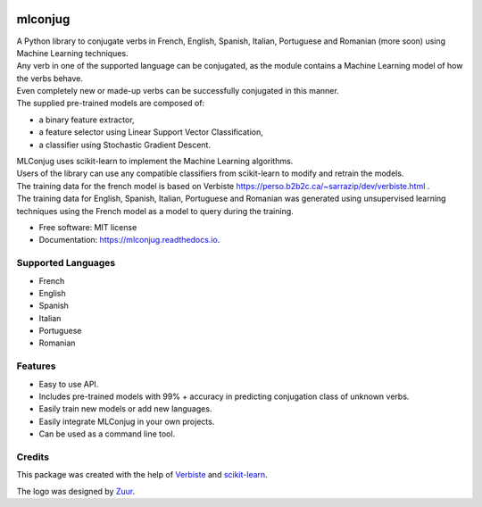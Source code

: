 .. image:: https://raw.githubusercontent.com/SekouD/mlconjug/master/logo/logotype2%20mlconjug.png
        :target: https://pypi.python.org/pypi/mlconjug
        :alt: mlconjug PyPi Home Page

========
mlconjug
========


.. image:: https://img.shields.io/pypi/v/mlconjug.svg
        :target: https://pypi.python.org/pypi/mlconjug
        :alt: Pypi Python Package Index Status

.. image:: https://img.shields.io/travis/SekouD/mlconjug.svg
        :target: https://travis-ci.org/SekouD/mlconjug
        :alt: Linux Continuous Integration Status

.. image:: https://ci.appveyor.com/api/projects/status/6iatj101xxfehbo8/branch/master?svg=true
        :target: https://ci.appveyor.com/project/SekouD/mlconjug
        :alt: Windows Continuous Integration Status

.. image:: https://readthedocs.org/projects/mlconjug/badge/?version=latest
        :target: https://mlconjug.readthedocs.io/en/latest/?badge=latest
        :alt: Documentation Status

.. image:: https://pyup.io/repos/github/SekouD/mlconjug/shield.svg
        :target: https://pyup.io/repos/github/SekouD/mlconjug/
        :alt: Depedencies Update Status

.. image:: https://codecov.io/gh/SekouD/mlconjug/branch/master/graph/badge.svg
        :target: https://codecov.io/gh/SekouD/mlconjug
        :alt: Code Coverage Status

.. image:: https://snyk.io/test/github/SekouD/mlconjug/badge.svg?targetFile=requirements.txt
        :target: https://snyk.io/test/github/SekouD/mlconjug?targetFile=requirements.txt
        :alt: Code Vulnerability Status


| A Python library to conjugate verbs in French, English, Spanish, Italian, Portuguese and Romanian (more soon)
    using Machine Learning techniques.
| Any verb in one of the supported language can be conjugated, as the module contains a Machine Learning model of how the verbs behave.
| Even completely new or made-up verbs can be successfully conjugated in this manner.
| The supplied pre-trained models are composed of:

- a binary feature extractor,
- a feature selector using Linear Support Vector Classification,
- a classifier using Stochastic Gradient Descent.

| MLConjug uses scikit-learn to implement the Machine Learning algorithms.
| Users of the library can use any compatible classifiers from scikit-learn to modify and retrain the models.

| The training data for the french model is based on Verbiste https://perso.b2b2c.ca/~sarrazip/dev/verbiste.html .
| The training data for English, Spanish, Italian, Portuguese and Romanian was generated using unsupervised learning techniques
  using the French model as a model to query during the training.


* Free software: MIT license
* Documentation: https://mlconjug.readthedocs.io.

Supported Languages
-------------------

- French
- English
- Spanish
- Italian
- Portuguese
- Romanian


Features
--------

- Easy to use API.
- Includes pre-trained models with 99% + accuracy in predicting conjugation class of unknown verbs.
- Easily train new models or add new languages.
- Easily integrate MLConjug in your own projects.
- Can be used as a command line tool.

Credits
---------

This package was created with the help of Verbiste_ and scikit-learn_.

The logo was designed by Zuur_.

.. _Verbiste: https://perso.b2b2c.ca/~sarrazip/dev/verbiste.html
.. _scikit-learn: http://scikit-learn.org/stable/index.html
.. _Zuur: https://github.com/zuuritaly

